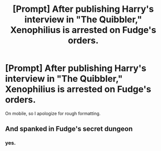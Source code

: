 #+TITLE: [Prompt] After publishing Harry's interview in "The Quibbler," Xenophilius is arrested on Fudge's orders.

* [Prompt] After publishing Harry's interview in "The Quibbler," Xenophilius is arrested on Fudge's orders.
:PROPERTIES:
:Author: CryptidGrimnoir
:Score: 9
:DateUnix: 1606829948.0
:DateShort: 2020-Dec-01
:END:
On mobile, so I apologize for rough formatting.


** And spanked in Fudge's secret dungeon
:PROPERTIES:
:Author: Jon_Riptide
:Score: 2
:DateUnix: 1606849424.0
:DateShort: 2020-Dec-01
:END:

*** yes.
:PROPERTIES:
:Author: uplock_
:Score: 1
:DateUnix: 1606870415.0
:DateShort: 2020-Dec-02
:END:
